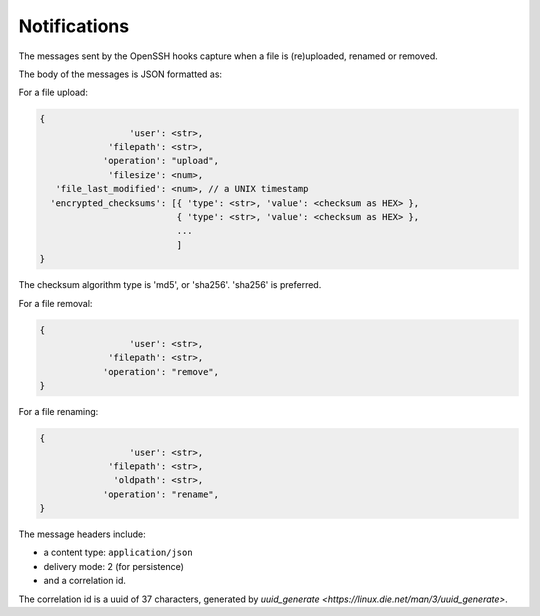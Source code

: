 Notifications
=============

The messages sent by the OpenSSH hooks capture when a file is
(re)uploaded, renamed or removed.

The body of the messages is JSON formatted as:

For a file upload:

.. code::

		{
                                 'user': <str>,
                             'filepath': <str>,
                            'operation': "upload",
                             'filesize': <num>,
                   'file_last_modified': <num>, // a UNIX timestamp
                  'encrypted_checksums': [{ 'type': <str>, 'value': <checksum as HEX> },
                                          { 'type': <str>, 'value': <checksum as HEX> },
					  ...
					  ]
		}

The checksum algorithm type is 'md5', or 'sha256'.
'sha256' is preferred.

For a file removal:

.. code::

		{
                                 'user': <str>,
                             'filepath': <str>,
                            'operation': "remove",
		}

For a file renaming:

.. code::

		{
                                 'user': <str>,
                             'filepath': <str>,
                              'oldpath': <str>,
                            'operation': "rename",
		}

The message headers include:

- a content type: ``application/json``
- delivery mode: 2 (for persistence)
- and a correlation id.

The correlation id is a uuid of 37 characters, generated by `uuid_generate <https://linux.die.net/man/3/uuid_generate>`.

